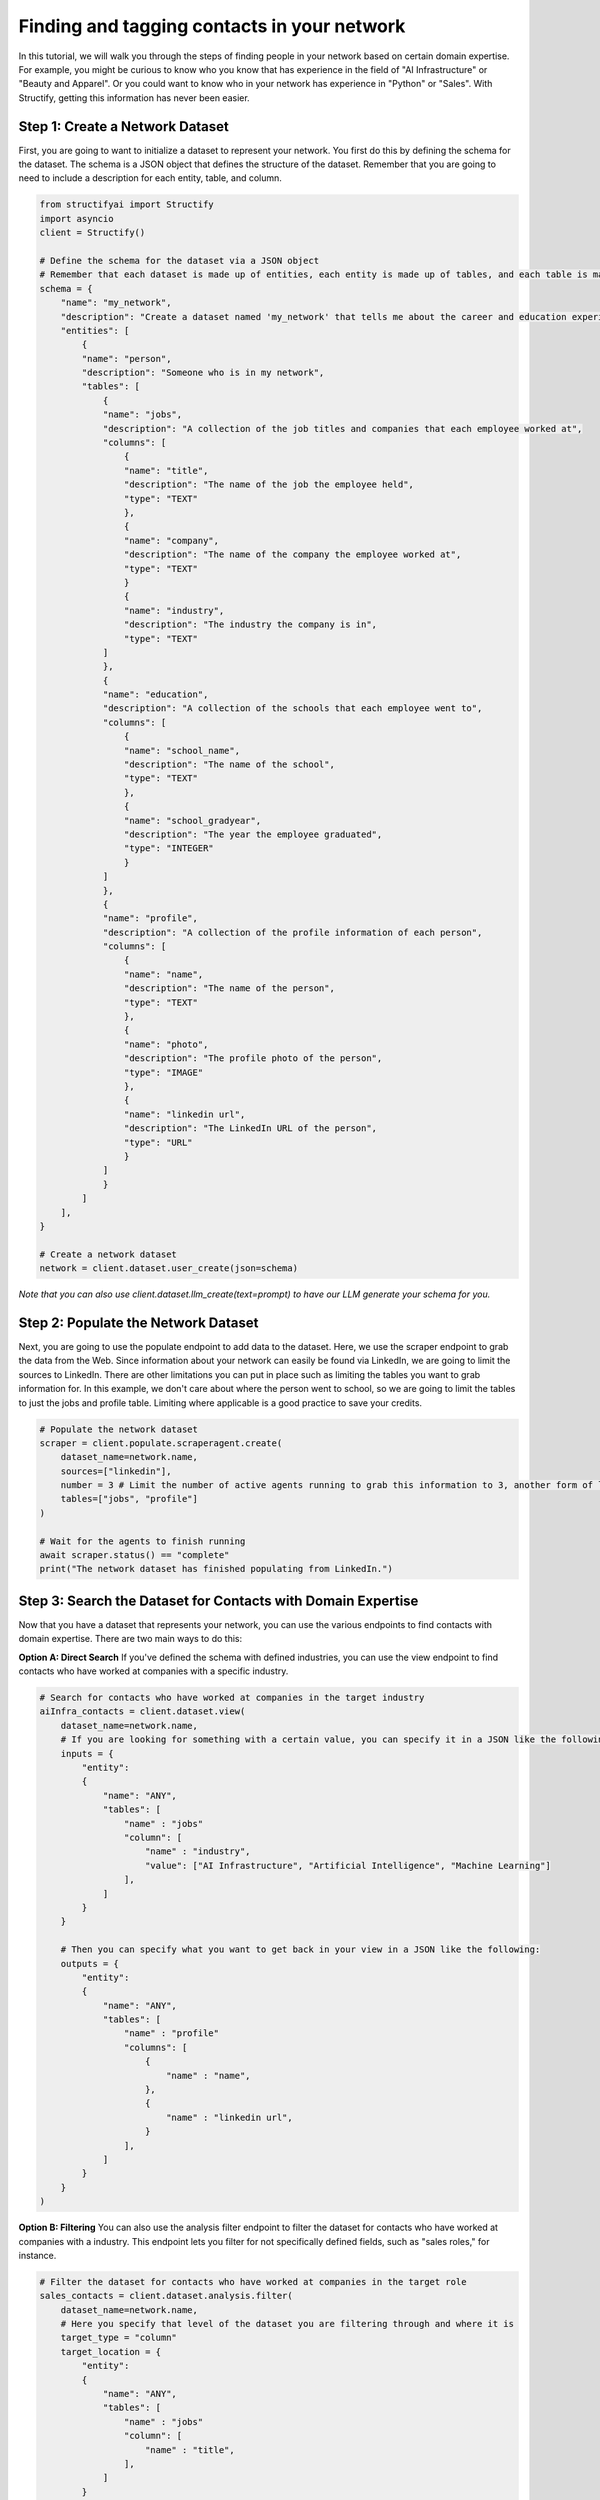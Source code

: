 Finding and tagging contacts in your network
=======================

In this tutorial, we will walk you through the steps of finding people in your network based on certain domain expertise.
For example, you might be curious to know who you know that has experience in the field of "AI Infrastructure" or "Beauty and Apparel".
Or you could want to know who in your network has experience in "Python" or "Sales".
With Structify, getting this information has never been easier.

Step 1: Create a Network Dataset
-----------------------
First, you are going to want to initialize a dataset to represent your network. You first do this by defining the schema for the dataset. 
The schema is a JSON object that defines the structure of the dataset. Remember that you are going to need to include a description for each entity, table, and column.

.. code-block:: python

    from structifyai import Structify
    import asyncio
    client = Structify()

    # Define the schema for the dataset via a JSON object
    # Remember that each dataset is made up of entities, each entity is made up of tables, and each table is made up of columns
    schema = {
        "name": "my_network",
        "description": "Create a dataset named 'my_network' that tells me about the career and education experience of everyone in my network.",
        "entities": [
            {
            "name": "person",
            "description": "Someone who is in my network",
            "tables": [
                {
                "name": "jobs",
                "description": "A collection of the job titles and companies that each employee worked at",
                "columns": [
                    {
                    "name": "title",
                    "description": "The name of the job the employee held",
                    "type": "TEXT"
                    },
                    {
                    "name": "company",
                    "description": "The name of the company the employee worked at",
                    "type": "TEXT"
                    }
                    {
                    "name": "industry",
                    "description": "The industry the company is in",
                    "type": "TEXT"
                ]
                },
                {
                "name": "education",
                "description": "A collection of the schools that each employee went to",
                "columns": [
                    {
                    "name": "school_name",
                    "description": "The name of the school",
                    "type": "TEXT"
                    },
                    {
                    "name": "school_gradyear",
                    "description": "The year the employee graduated",
                    "type": "INTEGER"
                    }
                ]
                },
                {
                "name": "profile",
                "description": "A collection of the profile information of each person",
                "columns": [
                    {
                    "name": "name",
                    "description": "The name of the person",
                    "type": "TEXT"
                    },
                    {
                    "name": "photo",
                    "description": "The profile photo of the person",
                    "type": "IMAGE"
                    },
                    {
                    "name": "linkedin url",
                    "description": "The LinkedIn URL of the person",
                    "type": "URL"
                    }
                ]
                }
            ]
        ],
    }

    # Create a network dataset
    network = client.dataset.user_create(json=schema)
*Note that you can also use client.dataset.llm_create(text=prompt) to have our LLM generate your schema for you.*

Step 2: Populate the Network Dataset
-----------------------
Next, you are going to use the populate endpoint to add data to the dataset. Here, we use the scraper endpoint to grab the data from the Web.
Since information about your network can easily be found via LinkedIn, we are going to limit the sources to LinkedIn.
There are other limitations you can put in place such as limiting the tables you want to grab information for.
In this example, we don't care about where the person went to school, so we are going to limit the tables to just the jobs and profile table.
Limiting where applicable is a good practice to save your credits.

.. code-block:: python

    # Populate the network dataset
    scraper = client.populate.scraperagent.create(
        dataset_name=network.name,
        sources=["linkedin"],
        number = 3 # Limit the number of active agents running to grab this information to 3, another form of limiting. The more agents, the faster the query will process.
        tables=["jobs", "profile"]
    )

    # Wait for the agents to finish running
    await scraper.status() == "complete"
    print("The network dataset has finished populating from LinkedIn.")

Step 3: Search the Dataset for Contacts with Domain Expertise
-----------------------
Now that you have a dataset that represents your network, you can use the various endpoints to find contacts with domain expertise.
There are two main ways to do this:

**Option A: Direct Search**
If you've defined the schema with defined industries, you can use the view endpoint to find contacts who have worked at companies with a specific industry.

.. code-block:: python

    # Search for contacts who have worked at companies in the target industry
    aiInfra_contacts = client.dataset.view(
        dataset_name=network.name,
        # If you are looking for something with a certain value, you can specify it in a JSON like the following:
        inputs = {
            "entity": 
            {
                "name": "ANY",
                "tables": [
                    "name" : "jobs"
                    "column": [
                        "name" : "industry",
                        "value": ["AI Infrastructure", "Artificial Intelligence", "Machine Learning"]
                    ],
                ]
            }
        }

        # Then you can specify what you want to get back in your view in a JSON like the following:
        outputs = {
            "entity": 
            {
                "name": "ANY",
                "tables": [
                    "name" : "profile"
                    "columns": [
                        {
                            "name" : "name",
                        },
                        {
                            "name" : "linkedin url",
                        }
                    ],
                ]
            }
        }
    )

**Option B: Filtering**
You can also use the analysis filter endpoint to filter the dataset for contacts who have worked at companies with a industry.
This endpoint lets you filter for not specifically defined fields, such as "sales roles," for instance.

.. code-block:: python

    # Filter the dataset for contacts who have worked at companies in the target role
    sales_contacts = client.dataset.analysis.filter(
        dataset_name=network.name,
        # Here you specify that level of the dataset you are filtering through and where it is
        target_type = "column"
        target_location = {
            "entity": 
            {
                "name": "ANY",
                "tables": [
                    "name" : "jobs"
                    "column": [
                        "name" : "title",
                    ],
                ]
            }
        }
        filter_description = "any roles that are related to sales"
    )

Step 4: Regularly Refresh the Dataset
-----------------------
If you want to ensure the dataset is up to date, use the refresh endpoint to update the dataset with the latest information from the Web.

.. code-block:: python

    # Refresh the network dataset
    refresh = client.populate.scraperagent.refresh(
        dataset_name=network['name'],
        agent_id=scraper.id
        # You can also specify the frequency of the refresh. The below will refresh the dataset every day at 9am.
        scheduling = {"time": 9, "regularity" : 1}
    )


